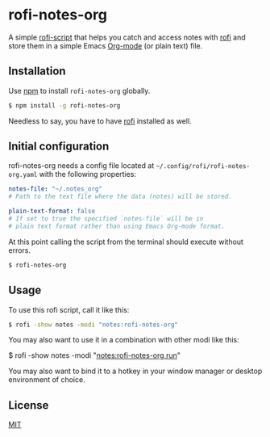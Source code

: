 #+OPTIONS: ^:nil
* rofi-notes-org
A simple [[https://www.mankier.com/5/rofi-script][rofi-script]] that helps you catch and access notes with [[https://github.com/davatorium/rofi][rofi]] and store them in a simple Emacs [[https://orgmode.org/][Org-mode]] (or plain text) file.
[[./usage_guide.gif]]
** Installation
Use [[https://www.npmjs.com/package/rofi-notes-org][npm]] to install ~rofi-notes-org~ globally.
#+BEGIN_SRC bash
  $ npm install -g rofi-notes-org
#+END_SRC
Needless to say, you have to have [[https://github.com/davatorium/rofi][rofi]] installed as well.
** Initial configuration
rofi-notes-org needs a config file located at ~~/.config/rofi/rofi-notes-org.yaml~ with the following properties:
#+BEGIN_SRC yaml
  notes-file: "~/.notes_org"
  # Path to the text file where the data (notes) will be stored.

  plain-text-format: false
  # If set to true the specified `notes-file` will be in
  # plain text format rather than using Emacs Org-mode format.
#+END_SRC
At this point calling the script from the terminal should execute without errors.
#+BEGIN_SRC bash
  $ rofi-notes-org
#+END_SRC
** Usage
To use this rofi script, call it like this:
#+BEGIN_SRC bash
  $ rofi -show notes -modi "notes:rofi-notes-org"
#+END_SRC
You may also want to use it in a combination with other modi like this:
#+BEGIN_SRC bash
  $ rofi -show notes -modi "notes:rofi-notes-org,run"
#+END_SR
You may also want to bind it to a hotkey in your window manager or desktop environment of choice.
** License
[[https://choosealicense.com/licenses/mit/][MIT]]




